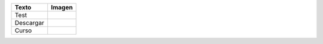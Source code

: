 ========= ========
Texto     Imagen
========= ========
Test      |image1|
Descargar |image2|
Curso     |image3|
========= ========

.. |image1| image:: acciones.png
.. |image2| image:: acciones.png
.. |image3| image:: acciones.pngcurso.png